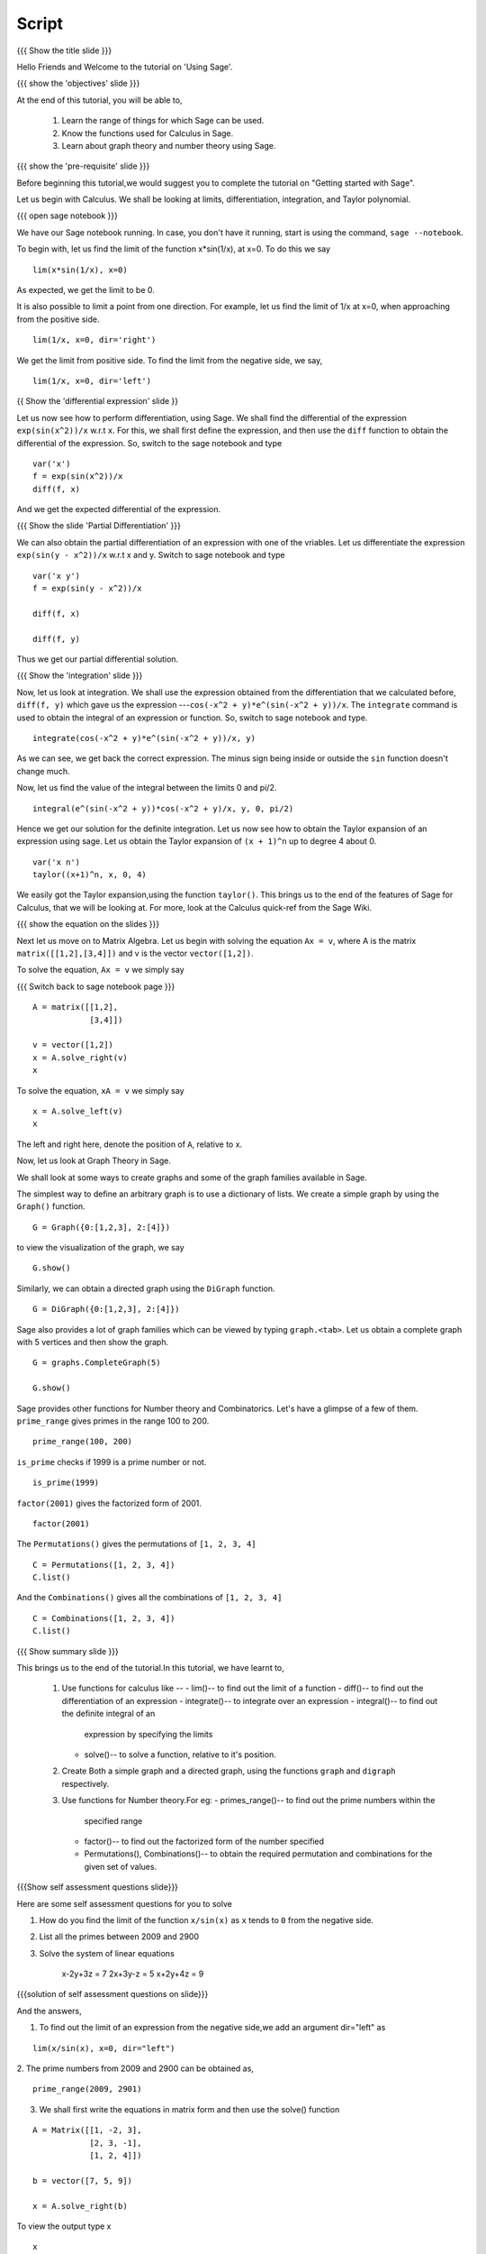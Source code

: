 .. Objectives
.. ----------

.. By the end of this tutorial you will --

.. 1. Get an idea of the range of things for which Sage can be used. 
.. #. Know some of the functions for Calculus
.. #. Get some insight into Graphs in Sage. 


.. Prerequisites
.. -------------

.. Getting Started -- Sage  
     
Script
------

.. L1

{{{ Show the title slide }}}

.. R1

Hello Friends and  Welcome to the tutorial on 'Using Sage'.

.. L2

{{{ show the 'objectives' slide }}} 

.. R2

At the end of this tutorial, you will be able to,

 1. Learn the range of things for which Sage can be used. 
 #. Know the functions used for Calculus in Sage.
 #. Learn about graph theory and number theory using Sage.

.. L3

{{{ show the 'pre-requisite' slide }}}

.. R3

Before beginning this tutorial,we would suggest you to complete the 
tutorial on "Getting started with Sage".  

Let us begin with Calculus. We shall be looking at limits,
differentiation, integration, and Taylor polynomial.

.. L4

{{{ open sage notebook }}}

.. R4

We have our Sage notebook running. In case, you don't have it running,
start is using the command, ``sage --notebook``.

.. R5

To begin with, let us find the limit of the function x*sin(1/x), at x=0.
To do this we say

.. L5
::

    lim(x*sin(1/x), x=0)

.. R6

As expected, we get the limit to be 0. 

It is also possible to limit a point from one direction. For
example, let us find the limit of 1/x at x=0, when approaching from
the positive side.

.. L6
::

    lim(1/x, x=0, dir='right')

.. R7

We get the limit from positive side.
To find the limit from the negative side, we say,

.. L7
::

    lim(1/x, x=0, dir='left')   

.. L8

{{ Show the 'differential expression' slide }}

.. R8

Let us now see how to perform differentiation, using Sage. We shall 
find the differential of the expression ``exp(sin(x^2))/x`` w.r.t ``x``.
For this, we shall first define the expression, and then use the ``diff`` 
function to obtain the differential of the expression. So, switch to the sage
notebook and type

.. L9
::

    var('x')
    f = exp(sin(x^2))/x
    diff(f, x)

.. R9

And we get the expected differential of the expression.

.. L10

{{{ Show the slide 'Partial Differentiation' }}}

.. R10

We can also obtain the partial differentiation of an expression with one of the
vriables. Let us differentiate the expression
``exp(sin(y - x^2))/x`` w.r.t x and y. Switch to sage notebook and type

.. L11
::

    var('x y')
    f = exp(sin(y - x^2))/x

    diff(f, x)

    diff(f, y)

.. R11

Thus we get our partial differential solution.

.. L12

{{{ Show the 'integration' slide }}}

Now, let us look at integration. We shall use the expression obtained
from the differentiation that we calculated before, ``diff(f, y)``
which gave us the expression ---``cos(-x^2 + y)*e^(sin(-x^2 + y))/x``. 
The ``integrate`` command is used to obtain the integral of an 
expression or function. So, switch to sage notebook and type.

.. L13
::

    integrate(cos(-x^2 + y)*e^(sin(-x^2 + y))/x, y)

.. R13

As we can see, we get back the correct expression. The minus sign being 
inside or outside the ``sin`` function doesn't change much. 

Now, let us find the value of the integral between the limits 0 and
pi/2. 

.. L14
::

    integral(e^(sin(-x^2 + y))*cos(-x^2 + y)/x, y, 0, pi/2)

.. R14

Hence we get our solution for the definite integration.
Let us now see how to obtain the Taylor expansion of an expression
using sage. Let us obtain the Taylor expansion of ``(x + 1)^n`` up to
degree 4 about 0.

.. L12
::

    var('x n')
    taylor((x+1)^n, x, 0, 4)

.. R13

We easily got the Taylor expansion,using the function ``taylor()``.
This brings us to the end of the features of Sage for Calculus, that
we will be looking at. For more, look at the Calculus quick-ref from
the Sage Wiki. 

.. L13

.. L14

{{{ show the equation on the slides }}}

.. R14

Next let us move on to Matrix Algebra. 
Let us begin with solving the equation ``Ax = v``, where A is the
matrix ``matrix([[1,2],[3,4]])`` and v is the vector
``vector([1,2])``. 

.. R15

To solve the equation, ``Ax = v`` we simply say

.. L15

{{{ Switch back to sage notebook page }}}
::

    A = matrix([[1,2],
                [3,4]])
 
    v = vector([1,2])
    x = A.solve_right(v)
    x

.. R16

To solve the equation, ``xA = v`` we simply say

.. L16
::

    x = A.solve_left(v)
    x

.. R17

The left and right here, denote the position of ``A``, relative to x. 

Now, let us look at Graph Theory in Sage. 

We shall look at some ways to create graphs and some of the graph
families available in Sage. 

The simplest way to define an arbitrary graph is to use a dictionary
of lists. We create a simple graph by using the ``Graph()`` function.

.. L17
::

    G = Graph({0:[1,2,3], 2:[4]})

.. R18

to view the visualization of the graph, we say 

.. L18
::

    G.show()

.. R19

Similarly, we can obtain a directed graph using the ``DiGraph``
function. 

.. L19
::

    G = DiGraph({0:[1,2,3], 2:[4]})

.. R20

Sage also provides a lot of graph families which can be viewed by
typing ``graph.<tab>``. Let us obtain a complete graph with 5 vertices
and then show the graph. 

.. L20
::

    G = graphs.CompleteGraph(5)

    G.show()

.. R21

Sage provides other functions for Number theory and
Combinatorics. Let's have a glimpse of a few of them.  
``prime_range`` gives primes in the range 100 to 200. 

.. L21
::

    prime_range(100, 200)

.. R22

``is_prime`` checks if 1999 is a prime number or not. 

.. L22
::

    is_prime(1999) 

.. R23

``factor(2001)`` gives the factorized form of 2001. 

.. L23
::

    factor(2001)

.. R24

The ``Permutations()`` gives the permutations of ``[1, 2, 3, 4]``

.. L24
::

    C = Permutations([1, 2, 3, 4])
    C.list()

.. R25

And the ``Combinations()`` gives all the combinations of ``[1, 2, 3, 4]``

.. L25
::

    C = Combinations([1, 2, 3, 4])
    C.list()

.. L26

{{{ Show summary slide }}} 

.. R26

This brings us to the end of the tutorial.In this tutorial, 
we have learnt to,

 1. Use functions for calculus like --
    - lim()-- to find out the limit of a function
    - diff()-- to find out the differentiation of an expression
    - integrate()-- to integrate over an expression  
    - integral()-- to find out the definite integral of an 
      expression by specifying the limits
    - solve()-- to solve a function, relative to it's position. 
 #. Create Both a simple graph and a directed graph, using the 
    functions ``graph`` and ``digraph`` respectively.
 #. Use functions for Number theory.For eg: 
    - primes_range()-- to find out the prime numbers within the 
      specified range
    - factor()-- to find out the factorized form of the number specified
    - Permutations(), Combinations()-- to obtain the required permutation 
      and combinations for the given set of values.  

.. L27

{{{Show self assessment questions slide}}}

.. R27

Here are some self assessment questions for you to solve

1. How do you find the limit of the function ``x/sin(x)`` as ``x`` tends 
   to ``0`` from the negative side.


2. List all the primes between 2009 and 2900


3. Solve the system of linear equations
     
    x-2y+3z = 7
    2x+3y-z = 5
    x+2y+4z = 9

.. L28

{{{solution of self assessment questions on slide}}}

.. R28

And the answers,  

1. To find out the limit of an expression from the negative side,we add 
   an argument dir="left" as
::

    lim(x/sin(x), x=0, dir="left")

2. The prime numbers from 2009 and 2900 can be obtained as,
::

    prime_range(2009, 2901)

3. We shall first write the equations in matrix form and then use the 
   solve() function
::

    A = Matrix([[1, -2, 3], 
                [2, 3, -1], 
                [1, 2, 4]])

    b = vector([7, 5, 9])

    x = A.solve_right(b)

To view the output type x
::
    
    x 

.. L29

{{{ Switch to thank you slide }}}

.. R29

Hope you have enjoyed this tutorial and found it useful.
Thank you!

